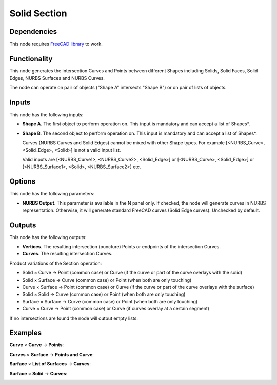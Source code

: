 Solid Section
=============

.. image:: https://user-images.githubusercontent.com/66558924/212058287-c0426edb-7f56-425d-8e7c-cc99ff8700c7.jpg

Dependencies
------------

This node requires `FreeCAD library <https://nortikin.github.io/sverchok/docs/data_structure/solids.html>`_ to work.


Functionality
-------------

This node generates the intersection Curves and Points between different Shapes including Solids, Solid Faces, Solid Edges, NURBS Surfaces and NURBS Curves.

The node can operate on pair of objects ("Shape A" intersects "Shape B") or on pair of lists of objects.

Inputs
------

This node has the following inputs:

* **Shape A**. The first object to perform operation on. This input is
  mandatory and can accept a list of Shapes*.
* **Shape B**. The second object to perform operation on. This input is
  mandatory and can accept a list of Shapes*.
  
  Curves (NURBS Curves and Solid Edges) cannot be mixed with other Shape types.  
  For example [<NURBS_Curve>, <Solid_Edge>, <Solid>] is not a valid input list.
  
  Valid inputs are [<NURBS_Curve1>, <NURBS_Curve2>, <Solid_Edge>] or [<NURBS_Curve>, <Solid_Edge>]  
  or [<NURBS_Surface1>, <Solid>, <NURBS_Surface2>] etc.

Options
-------

This node has the following parameters:

* **NURBS Output**. This parameter is available in the N panel only. If
  checked, the node will generate curves in NURBS representation. Otherwise, it
  will generate standard FreeCAD curves (Solid Edge curves). Unchecked by default.
  
Outputs
-------

This node has the following outputs:

* **Vertices**. The resulting intersection (puncture) Points or endpoints of the intersection Curves.  
* **Curves**. The resulting intersection Curves.

Product variations of the Section operation:

* Solid × Curve → Point (common case) or Curve (if the curve or part of the curve overlays with the solid)

* Solid × Surface → Curve (common case) or Point (when both are only touching)

* Curve × Surface → Point (common case) or Curve (if the curve or part of the curve overlays with the surface)

* Solid × Solid → Curve (common case) or Point (when both are only touching)

* Surface × Surface → Curve (common case) or Point (when both are only touching)

* Curve × Curve → Point (common case) or Curve (if curves overlay at a certain segment)


If no intersections are found the node will output empty lists.


Examples
--------

**Curve** × **Curve** → **Points**:

.. image:: https://user-images.githubusercontent.com/66558924/212648237-1f4f052f-1a61-496c-a0db-27eebb8c9524.jpg



**Curves** × **Surface** → **Points and Curve**:

.. image:: https://user-images.githubusercontent.com/66558924/212650377-26c0af14-1b6d-4039-b655-7719ae4dee03.jpg


**Surface** × **List of Surfaces** → **Curves**:

.. image:: https://user-images.githubusercontent.com/66558924/212664158-65bc2f04-0376-4b8a-bbbf-05812fc4e76e.jpg


**Surface** × **Solid** → **Curves**:

.. image:: https://user-images.githubusercontent.com/66558924/212653198-d616f3ad-d533-4409-a2bf-2e65213f6939.jpg


